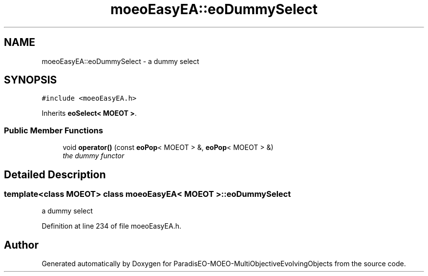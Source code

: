 .TH "moeoEasyEA::eoDummySelect" 3 "13 Mar 2008" "Version 1.1" "ParadisEO-MOEO-MultiObjectiveEvolvingObjects" \" -*- nroff -*-
.ad l
.nh
.SH NAME
moeoEasyEA::eoDummySelect \- a dummy select  

.PP
.SH SYNOPSIS
.br
.PP
\fC#include <moeoEasyEA.h>\fP
.PP
Inherits \fBeoSelect< MOEOT >\fP.
.PP
.SS "Public Member Functions"

.in +1c
.ti -1c
.RI "void \fBoperator()\fP (const \fBeoPop\fP< MOEOT > &, \fBeoPop\fP< MOEOT > &)"
.br
.RI "\fIthe dummy functor \fP"
.in -1c
.SH "Detailed Description"
.PP 

.SS "template<class MOEOT> class moeoEasyEA< MOEOT >::eoDummySelect"
a dummy select 
.PP
Definition at line 234 of file moeoEasyEA.h.

.SH "Author"
.PP 
Generated automatically by Doxygen for ParadisEO-MOEO-MultiObjectiveEvolvingObjects from the source code.
